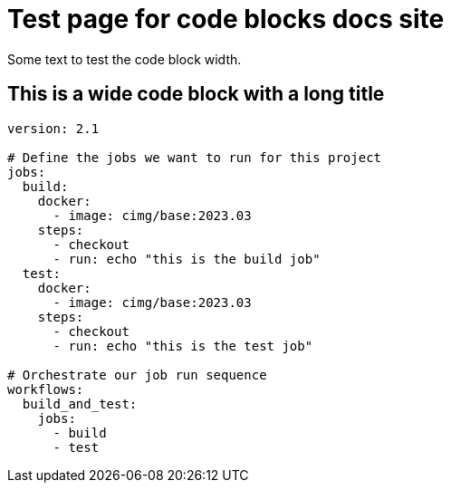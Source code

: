= Test page for code blocks docs site
:page-platform: Cloud, Server v4+
:page-description: A page with all components for testing the new docs site.
:experimental:

Some text to test the code block width.

== This is a wide code block with a long title

[,yaml]
----
version: 2.1

# Define the jobs we want to run for this project
jobs:
  build:
    docker:
      - image: cimg/base:2023.03
    steps:
      - checkout
      - run: echo "this is the build job"
  test:
    docker:
      - image: cimg/base:2023.03
    steps:
      - checkout
      - run: echo "this is the test job"

# Orchestrate our job run sequence
workflows:
  build_and_test:
    jobs:
      - build
      - test
----
